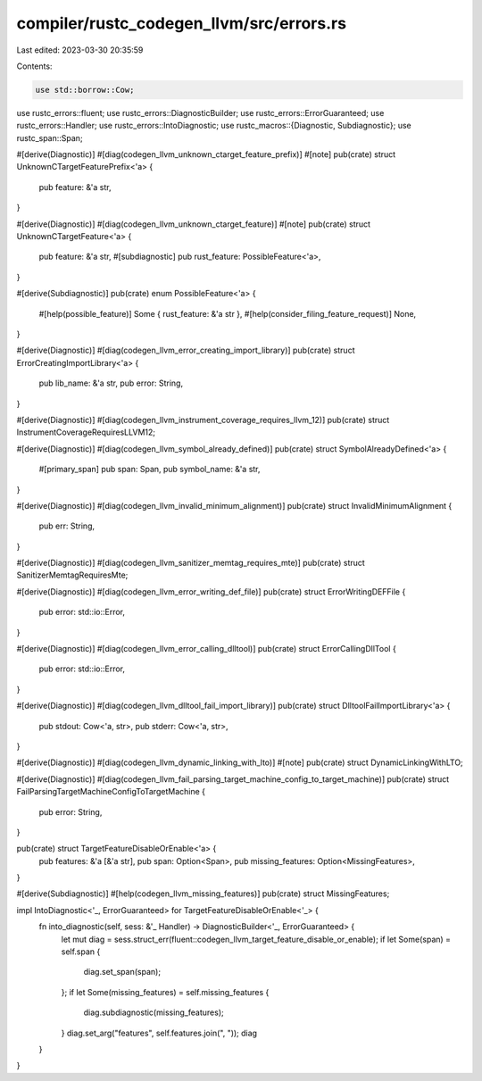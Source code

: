 compiler/rustc_codegen_llvm/src/errors.rs
=========================================

Last edited: 2023-03-30 20:35:59

Contents:

.. code-block:: rs

    use std::borrow::Cow;

use rustc_errors::fluent;
use rustc_errors::DiagnosticBuilder;
use rustc_errors::ErrorGuaranteed;
use rustc_errors::Handler;
use rustc_errors::IntoDiagnostic;
use rustc_macros::{Diagnostic, Subdiagnostic};
use rustc_span::Span;

#[derive(Diagnostic)]
#[diag(codegen_llvm_unknown_ctarget_feature_prefix)]
#[note]
pub(crate) struct UnknownCTargetFeaturePrefix<'a> {
    pub feature: &'a str,
}

#[derive(Diagnostic)]
#[diag(codegen_llvm_unknown_ctarget_feature)]
#[note]
pub(crate) struct UnknownCTargetFeature<'a> {
    pub feature: &'a str,
    #[subdiagnostic]
    pub rust_feature: PossibleFeature<'a>,
}

#[derive(Subdiagnostic)]
pub(crate) enum PossibleFeature<'a> {
    #[help(possible_feature)]
    Some { rust_feature: &'a str },
    #[help(consider_filing_feature_request)]
    None,
}

#[derive(Diagnostic)]
#[diag(codegen_llvm_error_creating_import_library)]
pub(crate) struct ErrorCreatingImportLibrary<'a> {
    pub lib_name: &'a str,
    pub error: String,
}

#[derive(Diagnostic)]
#[diag(codegen_llvm_instrument_coverage_requires_llvm_12)]
pub(crate) struct InstrumentCoverageRequiresLLVM12;

#[derive(Diagnostic)]
#[diag(codegen_llvm_symbol_already_defined)]
pub(crate) struct SymbolAlreadyDefined<'a> {
    #[primary_span]
    pub span: Span,
    pub symbol_name: &'a str,
}

#[derive(Diagnostic)]
#[diag(codegen_llvm_invalid_minimum_alignment)]
pub(crate) struct InvalidMinimumAlignment {
    pub err: String,
}

#[derive(Diagnostic)]
#[diag(codegen_llvm_sanitizer_memtag_requires_mte)]
pub(crate) struct SanitizerMemtagRequiresMte;

#[derive(Diagnostic)]
#[diag(codegen_llvm_error_writing_def_file)]
pub(crate) struct ErrorWritingDEFFile {
    pub error: std::io::Error,
}

#[derive(Diagnostic)]
#[diag(codegen_llvm_error_calling_dlltool)]
pub(crate) struct ErrorCallingDllTool {
    pub error: std::io::Error,
}

#[derive(Diagnostic)]
#[diag(codegen_llvm_dlltool_fail_import_library)]
pub(crate) struct DlltoolFailImportLibrary<'a> {
    pub stdout: Cow<'a, str>,
    pub stderr: Cow<'a, str>,
}

#[derive(Diagnostic)]
#[diag(codegen_llvm_dynamic_linking_with_lto)]
#[note]
pub(crate) struct DynamicLinkingWithLTO;

#[derive(Diagnostic)]
#[diag(codegen_llvm_fail_parsing_target_machine_config_to_target_machine)]
pub(crate) struct FailParsingTargetMachineConfigToTargetMachine {
    pub error: String,
}

pub(crate) struct TargetFeatureDisableOrEnable<'a> {
    pub features: &'a [&'a str],
    pub span: Option<Span>,
    pub missing_features: Option<MissingFeatures>,
}

#[derive(Subdiagnostic)]
#[help(codegen_llvm_missing_features)]
pub(crate) struct MissingFeatures;

impl IntoDiagnostic<'_, ErrorGuaranteed> for TargetFeatureDisableOrEnable<'_> {
    fn into_diagnostic(self, sess: &'_ Handler) -> DiagnosticBuilder<'_, ErrorGuaranteed> {
        let mut diag = sess.struct_err(fluent::codegen_llvm_target_feature_disable_or_enable);
        if let Some(span) = self.span {
            diag.set_span(span);
        };
        if let Some(missing_features) = self.missing_features {
            diag.subdiagnostic(missing_features);
        }
        diag.set_arg("features", self.features.join(", "));
        diag
    }
}



